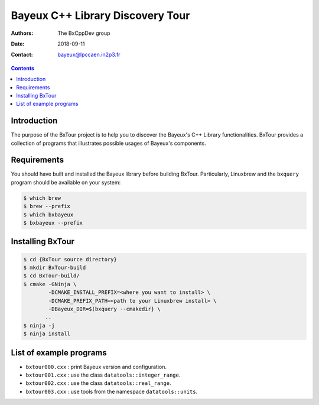 ================================================================
Bayeux C++ Library Discovery Tour 
================================================================

:Authors: The BxCppDev_ group
:Date:    2018-09-11
:Contact: bayeux@lpccaen.in2p3.fr

.. contents::
   :depth: 3
..

.. _BxCppDev: https://github.com/BxCppDev

.. raw:: pdf

   PageBreak oneColumn

Introduction
============

The  purpose of  the BxTour  project is  to help  you to  discover the
Bayeux's C++ Library functionalities.  BxTour provides a collection of
programs that illustrates possible usages of Bayeux's components.

Requirements
============

You should have built and installed the Bayeux library before building
BxTour. Particularly, Linuxbrew and  the ``bxquery`` program should be
available on your system:

.. code:: bash

   $ which brew
   $ brew --prefix
   $ which bxbayeux
   $ bxbayeux --prefix
..

Installing BxTour
=================

.. code:: bash
	  
   $ cd {BxTour source directory}
   $ mkdir BxTour-build
   $ cd BxTour-build/
   $ cmake -GNinja \
           -DCMAKE_INSTALL_PREFIX=<where you want to install> \
	   -DCMAKE_PREFIX_PATH=<path to your Linuxbrew install> \
	   -DBayeux_DIR=$(bxquery --cmakedir} \
	  ..
   $ ninja -j
   $ ninja install
..


List of example programs
========================

* ``bxtour000.cxx`` : print Bayeux version and configuration.
* ``bxtour001.cxx`` : use the class ``datatools::integer_range``.
* ``bxtour002.cxx`` : use the class ``datatools::real_range``.
* ``bxtour003.cxx`` : use tools from the namespace ``datatools::units``.


.. end

